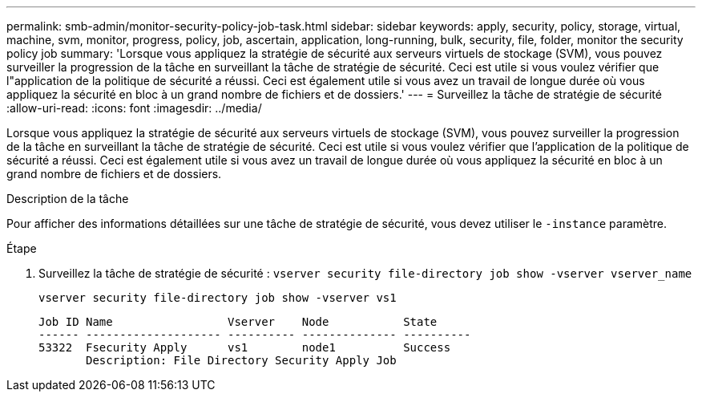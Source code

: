 ---
permalink: smb-admin/monitor-security-policy-job-task.html 
sidebar: sidebar 
keywords: apply, security, policy, storage, virtual, machine, svm, monitor, progress, policy, job, ascertain, application, long-running, bulk, security, file, folder, monitor the security policy job 
summary: 'Lorsque vous appliquez la stratégie de sécurité aux serveurs virtuels de stockage (SVM), vous pouvez surveiller la progression de la tâche en surveillant la tâche de stratégie de sécurité. Ceci est utile si vous voulez vérifier que l"application de la politique de sécurité a réussi. Ceci est également utile si vous avez un travail de longue durée où vous appliquez la sécurité en bloc à un grand nombre de fichiers et de dossiers.' 
---
= Surveillez la tâche de stratégie de sécurité
:allow-uri-read: 
:icons: font
:imagesdir: ../media/


[role="lead"]
Lorsque vous appliquez la stratégie de sécurité aux serveurs virtuels de stockage (SVM), vous pouvez surveiller la progression de la tâche en surveillant la tâche de stratégie de sécurité. Ceci est utile si vous voulez vérifier que l'application de la politique de sécurité a réussi. Ceci est également utile si vous avez un travail de longue durée où vous appliquez la sécurité en bloc à un grand nombre de fichiers et de dossiers.

.Description de la tâche
Pour afficher des informations détaillées sur une tâche de stratégie de sécurité, vous devez utiliser le `-instance` paramètre.

.Étape
. Surveillez la tâche de stratégie de sécurité : `vserver security file-directory job show -vserver vserver_name`
+
`vserver security file-directory job show -vserver vs1`

+
[listing]
----

Job ID Name                 Vserver    Node           State
------ -------------------- ---------- -------------- ----------
53322  Fsecurity Apply      vs1        node1          Success
       Description: File Directory Security Apply Job
----

